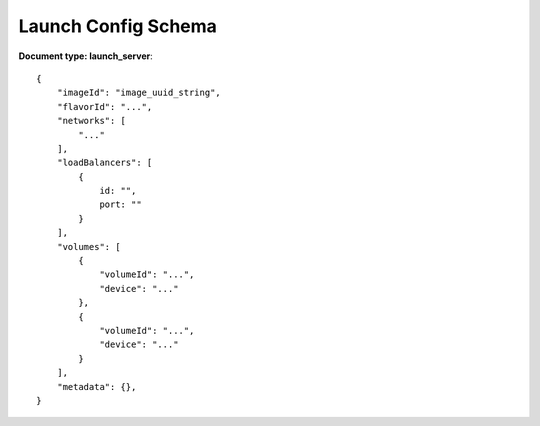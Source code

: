 ====================
Launch Config Schema
====================

**Document type: launch_server**::

    {
        "imageId": "image_uuid_string",
        "flavorId": "...",
        "networks": [
            "..."
        ],
        "loadBalancers": [
            {
                id: "",
                port: ""
            }
        ],
        "volumes": [
            {
                "volumeId": "...",
                "device": "..."
            },
            {
                "volumeId": "...",
                "device": "..."
            }
        ],
        "metadata": {},
    }
